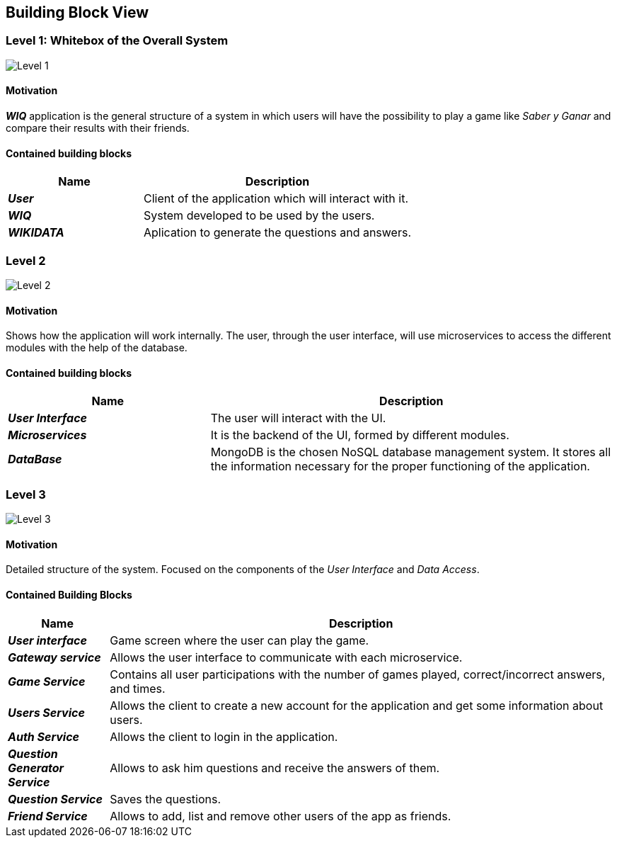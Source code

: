 ifndef::imagesdir[:imagesdir: ../images]

[[section-building-block-view]]

== Building Block View

=== Level 1: Whitebox of the Overall System 

image::level1.png["Level 1"]

==== Motivation

*_WIQ_* application is the general structure of a system in which users will have the possibility to play a game like _Saber y Ganar_ and compare their results with their friends. 

==== Contained building blocks

[options="header",cols="1,2"] 
|=== 

| Name | Description

| *_User_*
| Client of the application which will interact with it. 

| *_WIQ_*
| System developed to be used by the users.

| *_WIKIDATA_*
| Aplication to generate the questions and answers.

|=== 

=== Level 2

image::level2.png["Level 2"]

==== Motivation

Shows how the application will work internally. The user, through the user interface, will use microservices to access the different modules with the help of the database.

==== Contained building blocks

[options="header",cols="1,2"] 
|=== 

| Name | Description

| *_User Interface_*
| The user will interact with the UI.

| *_Microservices_*
| It is the backend of the UI, formed by different modules.

| *_DataBase_*
| MongoDB is the chosen NoSQL database management system. It stores all the information necessary for the proper functioning of the application. 

|=== 

=== Level 3
image::level3.png["Level 3"]

==== Motivation

Detailed structure of the system. Focused on the components of the _User Interface_ and _Data Access_. 

==== Contained Building Blocks

[options="header",cols="1,5"]
|=== 

| Name | Description 

| *_User interface_* 
| Game screen where the user can play the game.

| *_Gateway service_* 
| Allows the user interface to communicate with each microservice.

| *_Game Service_* 
| Contains all user participations with the number of games played, correct/incorrect answers, and times.

| *_Users Service_* 
| Allows the client to create a new account for the application and get some information about users.

| *_Auth Service_* 
| Allows the client to login in the application.

| *_Question Generator Service_* 
| Allows to ask him questions and receive the answers of them.

| *_Question Service_* 
| Saves the questions.

| *_Friend Service_* 
| Allows to add, list and remove other users of the app as friends. 

|=== 
